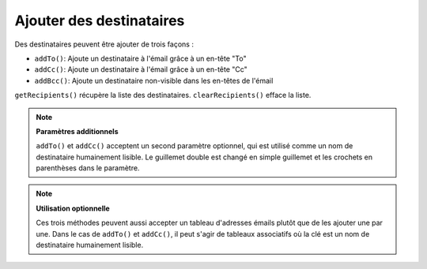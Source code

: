 .. EN-Revision: none
.. _zend.mail.adding-recipients:

Ajouter des destinataires
=========================

Des destinataires peuvent être ajouter de trois façons :

- ``addTo()``: Ajoute un destinataire à l'émail grâce à un en-tête "To"

- ``addCc()``: Ajoute un destinataire à l'émail grâce à un en-tête "Cc"

- ``addBcc()``: Ajoute un destinataire non-visible dans les en-têtes de l'émail

``getRecipients()`` récupère la liste des destinataires. ``clearRecipients()`` efface la liste.

.. note::

   **Paramètres additionnels**

   ``addTo()`` et ``addCc()`` acceptent un second paramètre optionnel, qui est utilisé comme un nom de
   destinataire humainement lisible. Le guillemet double est changé en simple guillemet et les crochets en
   parenthèses dans le paramètre.

.. note::

   **Utilisation optionnelle**

   Ces trois méthodes peuvent aussi accepter un tableau d'adresses émails plutôt que de les ajouter une par une.
   Dans le cas de ``addTo()`` et ``addCc()``, il peut s'agir de tableaux associatifs où la clé est un nom de
   destinataire humainement lisible.



